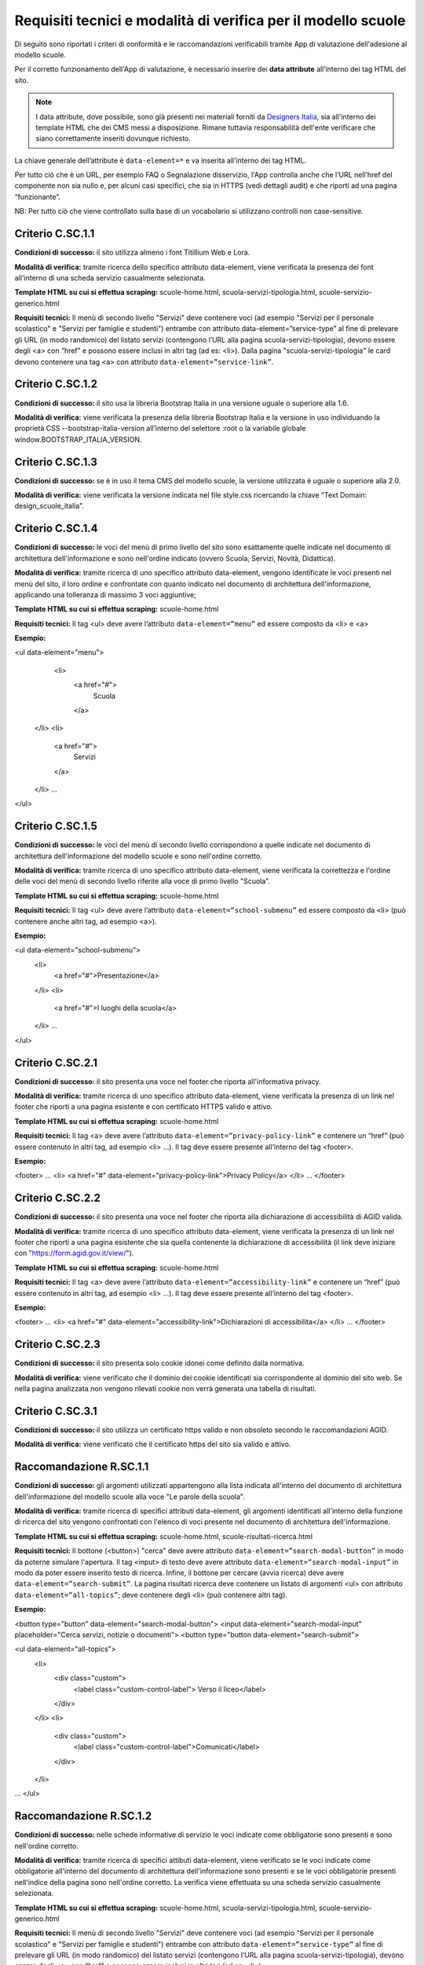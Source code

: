 Requisiti tecnici e modalità di verifica per il modello scuole
======================================================================

Di seguito sono riportati i criteri di conformità e le raccomandazioni verificabili tramite App di valutazione dell'adesione al modello scuole.

Per il corretto funzionamento dell'App di valutazione, è necessario inserire dei **data attribute** all’interno dei tag HTML del sito.

.. note::
  
  I data attribute, dove possibile, sono già presenti nei materiali forniti da `Designers Italia <https://designers.italia.it/modello/scuole/>`_, sia all'interno dei template HTML che dei CMS messi a disposizione. Rimane tuttavia responsabilità dell'ente verificare che siano correttamente inseriti dovunque richiesto.


La chiave generale dell’attribute è ``data-element=*`` e va inserita all’interno dei tag HTML.

Per tutto ciò che è un URL, per esempio FAQ o Segnalazione disservizio, l'App controlla anche che l’URL nell’href del componente non sia nullo e, per alcuni casi specifici, che sia in HTTPS (vedi dettagli audit) e che riporti ad una pagina “funzionante”.

NB: Per tutto ciò che viene controllato sulla base di un vocabolario si utilizzano controlli non case-sensitive. 


Criterio C.SC.1.1
--------------------
**Condizioni di successo:** il sito utilizza almeno i font Titillium Web e Lora.

**Modalità di verifica:** tramite ricerca dello specifico attributo data-element, viene verificata la presenza dei font all'interno di una scheda servizio casualmente selezionata.

**Template HTML su cui si effettua scraping:** scuole-home.html, scuola-servizi-tipologia.html, scuole-servizio-generico.html

**Requisiti tecnici:** Il menù di secondo livello "Servizi" deve contenere voci (ad esempio "Servizi per il personale scolastico" e "Servizi per famiglie e studenti") entrambe con attributo data-element=”service-type” al fine di prelevare gli URL (in modo randomico) del listato servizi (contengono l’URL alla pagina scuola-servizi-tipologia), devono essere degli <a> con “href” e possono essere inclusi in altri tag (ad es: <li>).
Dalla pagina "scuola-servizi-tipologia" le card devono contenere una tag <a> con attributo ``data-element=”service-link”``. 



Criterio C.SC.1.2
-----------------------

**Condizioni di successo:** il sito usa la libreria Bootstrap Italia in una versione uguale o superiore alla 1.6.

**Modalità di verifica:** viene verificata la presenza della libreria Bootstrap Italia e la versione in uso individuando la proprietà CSS --bootstrap-italia-version all’interno del selettore :root o la variabile globale window.BOOTSTRAP_ITALIA_VERSION.

Criterio C.SC.1.3
----------------------

**Condizioni di successo:** se è in uso il tema CMS del modello scuole, la versione utilizzata è uguale o superiore alla 2.0.

**Modalità di verifica:** viene verificata la versione indicata nel file style.css ricercando la chiave "Text Domain: design_scuole_italia".

Criterio C.SC.1.4
-------------------

**Condizioni di successo:** le voci del menù di primo livello del sito sono esattamente quelle indicate nel documento di architettura dell'informazione e sono nell'ordine indicato (ovvero Scuola, Servizi, Novità, Didattica).

**Modalità di verifica:** tramite ricerca di uno specifico attributo data-element, vengono identificate le voci presenti nel menù del sito, il loro ordine e confrontate con quanto indicato nel documento di architettura dell'informazione, applicando una tolleranza di massimo 3 voci aggiuntive;

**Template HTML su cui si effettua scraping:** scuole-home.html

**Requisiti tecnici:** Il tag <ul> deve avere l’attributo ``data-element=”menu”`` ed essere composto da <li> e <a>

**Esempio:**

<ul data-element="menu">
  <li>
    <a href="#">
      Scuola
    </a>
 </li>
 <li>
    <a href="#">
      Servizi
    </a>
 </li>
 …
</ul>

Criterio C.SC.1.5
--------------------

**Condizioni di successo:** le voci del menù di secondo livello corrispondono a quelle indicate nel documento di architettura dell'informazione del modello scuole e sono nell'ordine corretto. 

**Modalità di verifica:** tramite ricerca di uno specifico attributo data-element, viene verificata la correttezza e l'ordine delle voci del menù di secondo livello riferite alla voce di primo livello "Scuola".

**Template HTML su cui si effettua scraping:** scuole-home.html

**Requisiti tecnici:** Il tag <ul> deve avere l’attributo ``data-element=”school-submenu”`` ed essere composto da <li> (può contenere anche altri tag, ad esempio <a>). 

**Esempio:**

<ul data-element="school-submenu">
  <li>
    <a href="#">Presentazione</a>
  </li>
  <li>
    <a href="#">I luoghi della scuola</a>
  </li>
  …
</ul>

Criterio C.SC.2.1
--------------------

**Condizioni di successo:** il sito presenta una voce nel footer che riporta all'informativa privacy.

**Modalità di verifica:** tramite ricerca di uno specifico attributo data-element, viene verificata la presenza di un link nel footer che riporti a una pagina esistente e con certificato HTTPS valido e attivo.

**Template HTML su cui si effettua scraping:** scuole-home.html

**Requisiti tecnici:** Il tag <a> deve avere l’attributo ``data-element=”privacy-policy-link”`` e contenere un “href” (può essere contenuto in altri tag, ad esempio <li> …). Il tag deve essere presente all’interno del tag <footer>. 

**Esempio:**

<footer>
…
<li>
<a href="#" data-element="privacy-policy-link">Privacy Policy</a>
</li>
…
</footer>

Criterio C.SC.2.2
-------------------

**Condizioni di successo:** il sito presenta una voce nel footer che riporta alla dichiarazione di accessibilità di AGID valida.

**Modalità di verifica:** tramite ricerca di uno specifico attributo data-element, viene verificata la presenza di un link nel footer che riporti a una pagina esistente che sia quella contenente la dichiarazione di accessibilità (il link deve iniziare con "https://form.agid.gov.it/view/").

**Template HTML su cui si effettua scraping:** scuole-home.html

**Requisiti tecnici:** Il tag <a> deve avere l’attributo ``data-element=”accessibility-link”`` e contenere un “href” (può essere contenuto in altri tag, ad esempio <li> …). Il tag deve essere presente all’interno del tag <footer>. 

**Esempio:**

<footer>
…
<li>
<a href="#" data-element="accessibility-link">Dichiarazioni di accessibilita</a>
</li>
…
</footer>


Criterio C.SC.2.3
---------------------

**Condizioni di successo:** il sito presenta solo cookie idonei come definito dalla normativa.

**Modalità di verifica:** viene verificato che il dominio dei cookie identificati sia corrispondente al dominio del sito web. Se nella pagina analizzata non vengono rilevati cookie non verrà generata una tabella di risultati.


Criterio C.SC.3.1
---------------------

**Condizioni di successo:** il sito utilizza un certificato https valido e non obsoleto secondo le raccomandazioni AGID.

**Modalità di verifica:** viene verificato che il certificato https del sito sia valido e attivo.



Raccomandazione R.SC.1.1
----------------------------

**Condizioni di successo:** gli argomenti utilizzati appartengono alla lista indicata all'interno del documento di architettura dell'informazione del modello scuole alla voce "Le parole della scuola". 

**Modalità di verifica:** tramite ricerca di specifici attributi data-element, gli argomenti identificati all'interno della funzione di ricerca del sito vengono confrontati con l'elenco di voci presente nel documento di architettura dell'informazione.

**Template HTML su cui si effettua scraping:** scuole-home.html, scuole-risultati-ricerca.html

**Requisiti tecnici:** Il bottone (<button>) "cerca" deve avere attributo ``data-element=”search-modal-button”`` in modo da poterne simulare l'apertura. Il tag <input> di testo deve avere attributo ``data-element=”search-modal-input”`` in modo da poter essere inserito testo di ricerca. Infine, il bottone per cercare (avvia ricerca) deve avere ``data-element=”search-submit”``. 
La pagina risultati ricerca deve contenere un listato di argomenti <ul> con attributo ``data-element=”all-topics”``; deve contenere degli <li> (può contenere altri tag). 

**Esempio:**

<button type="button" data-element="search-modal-button">
<input data-element="search-modal-input" placeholder="Cerca servizi, notizie o documenti">
<button type="button data-element="search-submit">
 
<ul data-element="all-topics">
  <li>
    <div class="custom">
       <label class="custom-control-label"> Verso il liceo</label>
    </div>
  </li>
  <li>
    <div class="custom">
       <label class="custom-control-label">Comunicati</label>
    </div>
  </li>
…
</ul>


Raccomandazione R.SC.1.2
---------------------------

**Condizioni di successo:** nelle schede informative di servizio le voci indicate come obbligatorie sono presenti e sono nell'ordine corretto.

**Modalità di verifica:** tramite ricerca di specifici attibuti data-element, viene verificato se le voci indicate come obbligatorie all'interno del documento di architettura dell'informazione sono presenti e se le voci obbligatorie presenti nell'indice della pagina sono nell'ordine corretto. La verifica viene effettuata su una scheda servizio casualmente selezionata.

**Template HTML su cui si effettua scraping:** scuole-home.html, scuola-servizi-tipologia.html, scuole-servizio-generico.html

**Requisiti tecnici:** Il menù di secondo livello "Servizi" deve contenere voci (ad esempio "Servizi per il personale scolastico" e "Servizi per famiglie e studenti") entrambe con attributo ``data-element=”service-type”`` al fine di prelevare gli URL (in modo randomico) del listato servizi (contengono l’URL alla pagina scuola-servizi-tipologia), devono essere degli <a> con “href” e possono essere inclusi in altri tag (ad es: <li>).

Dalla pagina "scuola-servizi-tipologia" le card devono contenere una tag <a> con attributo ``data-element=”service-link”``.

Si atterra quindi sulla pagina "scuole-servizio-generico" che contiene le componenti da ispezionare: 

- Titolo con attributo ``data-element=”service-title”`` che può essere un tag qualsiasi (h1, p, etc..). Viene controllata la presenza del Titolo della scheda servizio.
- Descrizione con attributo ``data-element=”service-description”`` che può essere un tag qualsiasi (h1, p, etc..). Viene controllata la presenza della Descrizione della scheda servizio.
- La breadcrumb <ul>/<ol> con attributo ``data-element=”breadcrumb”`` che contiene i tag <li> che possono contenere altri tag. Viene controllato che all’interno della breadcrumb della scheda siano contenuti i valori: "Famiglie e studenti" o "Personale scolastico". 
- La sezione "A cosa serve" con ``data-element=”used-for”`` che può essere un tag qualsiasi. Viene controllata la presenza della sezione “A cosa serve” della scheda servizio.
- Gli argomenti con ``data-element=”topic-list”`` in un tag <a>.  Viene controllata la presenza di almeno una voce “argomenti” all’interno della scheda servizio. 
- Gli elementi del luogo con ``data-element=”places”`` che contenga i tag <span> per la label e <p> per il valore relativo alla label. Controlla la presenza della card “luogo” e alcuni elementi al suo interno, quali: "indirizzo", "orari", "gps", “email”, “PEC” e “telefono”. Il controllo viene effettuato sulla presenza della label e sulla sua valorizzazione (cioè le label devono chiamarsi “indirizzo”, “orari” etc..). NB: Per quanto riguarda le coordinate GPS viene controllato che l’URL della mappa contenga il valore “map” (in modo da coprire più servizi di mappe possibili) mentre per quanto riguarda gli orari viene controllato tramite Regexp che il valore della label “orari” contenga un orario in formato in ore, minuti oppure ore, minuti e secondi. 
- Il componente per le strutture responsabili che abbia un wrapper con ``data-element=”structures”`` e che contenga un tag <a> con l’url (href) alla Struttura responsabile del servizio. Viene controllata la presenza dell’elemento. 
- Il componente metadati con ``data-element=”metadata”`` che può essere un tag qualsiasi il cui testo contenga le stringhe “pubblicato” o “revisionato”.
- Il componente indice <ul>/<ol> con ``data-element=”page-index”`` che contenga <li> e <a> in cui devono essere presenti le voci da ispezionare. Su questo menù vengono controllate sia in presenza che in sequenzialità (cioè una voce per essere in posizione corretta deve avere la precedente e la successiva come descritto dal modello). Le voci che vengono controllate sono: "Cos'è", "Come si accede al servizio", "Cosa serve", "Tempi e scadenze", “Contatti” e “Ulteriori informazioni”. 

Voci delle quali viene verificata la presenza: titolo, tipologia (contenuto breadcrumb), tassonomia argomenti, descrizione breve, “Cos’è”, “A cosa serve”, “Come si accede al servizio”, indirizzo (Sede canale fisico), posizione GPS tramite mappa (Sede canale fisico), orario per il pubblico (Sede canale fisico), email (Sede canale fisico), PEC (Sede canale fisico), telefono (Sede canale fisico), “Cosa serve”, “Tempi e scadenze”, “Struttura responsabile del servizio” e metadati.
Voci delle quali viene verificata la presenza e sequenzialità all’interno dell’indice della pagina: "Cos'è", "Come si accede al servizio", "Cosa serve", "Tempi e scadenze", “Contatti” e “Ulteriori informazioni”.

**Esempio:**

<a href="/scuole-servizio-tipologia.html" data-element="service-type"> Servizi per il personale scolastico</a>
 
<div>
<a href="/design-scuole-pagine-statiche/build/scuole-serviziogenerico.html" data-element="service-link">Ricevimento genitori</a>
<a href="/design-scuole-pagine-statiche/build/scuole-servizio-generico.html" data-element="service-link">PagoPa</a>
…
</div>
 
<h1 data-element="service-title">Titolo del servizio, esempio di titolo</h1>
<p data-element="service-description">Titolo alternativo / Sottotitolo di un servizio, esempio di titolo alternativo / sottotitolo</p>
 
<ol data-element="breadcrumb">
  <li><a href="#" title="Vai alla pagina: Home">Home</a></li>
  <li><a href="#" title="Vai alla pagina: Servizi">Servizi</a></li>
  <li><span>Servizio mensa</span></li>
</ol>
 
<h3 class="h6" data-element="used-for">A cosa serve</h3>
 
<div>
  <a href="#" title="Vai all'argomento: Famiglia" data-element="topic-list">Famiglia</a>
  <a href="#" title="Vai all'argomento: Pagamenti" data-element="topic-list"
>Pagamenti</a>
  <a href="#" title="Vai all'argomento: Alimentazione" data-element="topic-list"
>Alimentazione</a>
</div>
 
 
<ul data-element="places">
  <li>
    <div class="location-title">
      <span>Indirizzo</span>
    </div>
    <div class="location-content">
      <p>Via Vaglia, 6, 00139 - Roma RM</p>
    </div>
  </li>
 
<div data-element="structures">
  <div>
    <a href="https://www.google.it">
…
 
 
 
<p data-element="metadata">


Raccomandazione Localizzazione IP
-------------------------------------

**Condizioni di successo:** l'indirizzo IP fa riferimento a un datacenter localizzato su territorio europeo.

**Modalità di verifica:** viene verificato che la localizzazione dell'IP rientri all'interno di uno dei confini degli stati membri dell'Unione Europea.
